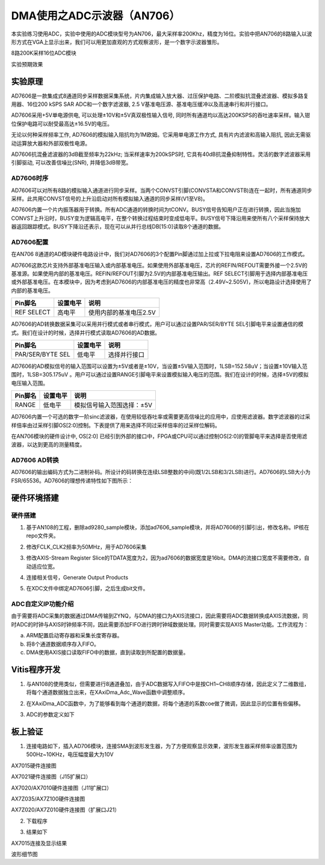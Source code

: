 DMA使用之ADC示波器（AN706）
=============================

本实验练习使用ADC，实验中使用的ADC模块型号为AN706，最大采样率200Khz，精度为16位。实验中把AN706的8路输入以波形方式在VGA上显示出来，我们可以用更加直观的方式观察波形，是一个数字示波器雏形。

.. image:: images/14_media/image1.png
   :width: 4.28068in
   :height: 2.66862in

8路200K采样16位ADC模块

.. image:: images/14_media/image2.png
   :width: 5.1354in
   :height: 3.14927in

实验预期效果

实验原理
--------

AD7606是一款集成式8通道同步采样数据采集系统，片内集成输入放大器、过压保护电路、二阶模拟抗混叠滤波器、模拟多路复用器、16位200
kSPS SAR ADC和一个数字滤波器, 2.5
V基准电压源、基准电压缓冲以及高速串行和并行接口。

AD7606采用+5V单电源供电, 可以处理±10V和±5V真双极性输入信号,
同时所有通道均以高达200KSPS的吞吐速率采样。输入钳位保护电路可以耐受最高达±16.5V的电压。

无论以何种采样频率工作,
AD7606的模拟输入阻抗均为1M欧姆。它采用单电源工作方式,
具有片内滤波和高输入阻抗, 因此无需驱动运算放大器和外部双极性电源。

AD7606抗混叠滤波器的3dB截至频率为22kHz; 当采样速率为200kSPS时,
它具有40dB抗混叠抑制特性。灵活的数字滤波器采用引脚驱动,
可以改善信噪比(SNR), 并降低3dB带宽。

.. image:: images/14_media/image3.png
   :width: 5.1471in
   :height: 3.52708in

AD7606时序
~~~~~~~~~~

.. image:: images/14_media/image4.png
   :width: 5.18575in
   :height: 2.0543in

AD7606可以对所有8路的模拟输入通道进行同步采样。当两个CONVST引脚(CONVSTA和CONVSTB)连在一起时，所有通道同步采样。此共用CONVST信号的上升沿启动对所有模拟输入通道的同步采样(V1至V8)。

AD7606内置一个片内振荡器用于转换。所有ADC通道的转换时间为tCONV。BUSY信号告知用户正在进行转换，因此当施加CONVST上升沿时，BUSY变为逻辑高电平，在整个转换过程结束时变成低电平。BUSY信号下降沿用来使所有八个采样保持放大器返回跟踪模式。BUSY下降沿还表示，现在可以从并行总线DB[15:0]读取8个通道的数据。

AD7606配置
~~~~~~~~~~

在AN706
8通道的AD模块硬件电路设计中，我们对AD7606的3个配置Pin脚通过加上拉或下拉电阻来设置AD7606的工作模式。

AD7606这款芯片支持外部基准电压输入或内部基准电压。如果使用外部基准电压，芯片的REFIN/REFOUT需要外接一个2.5V的基准源。如果使用内部的基准电压。REFIN/REFOUT引脚为2.5V的内部基准电压输出。REF
SELECT引脚用于选择内部基准电压或外部基准电压。在本模块中，因为考虑到AD7606的内部基准电压的精度也非常高（2.49V~2.505V)，所以电路设计选择使用了内部的基准电压。

+---------------------+---------------+--------------------------------+
| **Pin脚名**         | **设置电平**  | **说明**                       |
+=====================+===============+================================+
| REF SELECT          | 高电平        | 使用内部的基准电压2.5V         |
+---------------------+---------------+--------------------------------+

AD7606的AD转换数据采集可以采用并行模式或者串行模式，用户可以通过设置PAR/SER/BYTE
SEL引脚电平来设置通信的模式。我们在设计的时候，选择并行模式读取AD7606的AD数据。

+-----------------------+--------------+-------------------------------+
| **Pin脚名**           | **设置电平** | **说明**                      |
+=======================+==============+===============================+
| PAR/SER/BYTE SEL      | 低电平       | 选择并行接口                  |
+-----------------------+--------------+-------------------------------+

AD7606的AD模拟信号的输入范围可以设置为±5V或者是±10V，当设置±5V输入范围时，1LSB=152.58uV；当设置±10V输入范围时，1LSB=305.175uV
。用户可以通过设置RANGE引脚电平来设置模拟输入电压的范围。我们在设计的时候，选择±5V的模拟电压输入范围。

+-----------------------+--------------+-------------------------------+
| **Pin脚名**           | **设置电平** | **说明**                      |
+=======================+==============+===============================+
| RANGE                 | 低电平       | 模拟信号输入范围选择：±5V     |
+-----------------------+--------------+-------------------------------+

AD7606内置一个可选的数字一阶sinc滤波器，在使用较低吞吐率或需要更高信噪比的应用中，应使用滤波器。数字滤波器的过采样倍率由过采样引脚OS[2:0]控制。下表提供了用来选择不同过采样倍率的过采样位解码。

.. image:: images/14_media/image5.png
   :width: 5.27049in
   :height: 1.38449in

在AN706模块的硬件设计中, OS[2:0]
已经引到外部的接口中，FPGA或CPU可以通过控制OS[2:0]的管脚电平来选择是否使用滤波器，以达到更高的测量精度。

AD7606 AD转换
~~~~~~~~~~~~~

AD7606的输出编码方式为二进制补码。所设计的码转换在连续LSB整数的中间(既1/2LSB和3/2LSB)进行。AD7606的LSB大小为FSR/65536。AD7606的理想传递特性如下图所示：

.. image:: images/14_media/image6.png
   :width: 3.7425in
   :height: 3.17123in

硬件环境搭建
------------

.. image:: images/14_media/image7.png

硬件搭建
~~~~~~~~

1. 基于AN108的工程，删除ad9280_sample模块，添加ad7606_sample模块，并将AD7606的引脚引出，修改名称。IP核在repo文件夹。

.. image:: images/14_media/image8.png
   :width: 2.48437in
   :height: 1.82343in

2. 修改FCLK_CLK2频率为50MHz，用于AD7606采集

.. image:: images/14_media/image9.png
   :width: 4.2787in
   :height: 3.32051in

3. 修改AXIS-Stream Register
   Slice的TDATA宽度为2，因为ad7606的数据宽度是16bit。DMA的流接口宽度不需要修改，自动适应位宽。

.. image:: images/14_media/image10.png
   :width: 6.00417in
   :height: 4.28958in

4. 连接相关信号，Generate Output Products

.. image:: images/14_media/image11.png
   :width: 2.39473in
   :height: 1.80326in

5. 在XDC文件中绑定AD7606引脚，之后生成bit文件。

ADC自定义IP功能介绍
~~~~~~~~~~~~~~~~~~~

由于需要将ADC采集的数据通过DMA传输到ZYNQ，与DMA的接口为AXIS流接口，因此需要将ADC数据转换成AXIS流数据，同时ADC的时钟与AXIS时钟频率不同，因此需要添加FIFO进行跨时钟域数据处理。同时需要实现AXIS
Master功能。工作流程为：

a. ARM配置启动寄存器和采集长度寄存器。

b. 将8个通道数据顺序存入FIFO。

c. DMA使用AXIS接口读取FIFO中的数据，直到读取到所配置的数据量。

Vitis程序开发
-------------

1. 与AN108的使用类似，但需要进行8通道叠加，由于ADC数据写入FIFO中是按CH1~CH8顺序存储，因此定义了二维数组，将每个通道数据独立出来，在XAxiDma_Adc_Wave函数中调整顺序。

.. image:: images/14_media/image12.png
   :width: 2.98696in
   :height: 0.97587in

2. 在XAxiDma_ADC函数中，为了能够看到每个通道的数据，将每个通道的系数coe做了微调，因此显示的位置有些偏移。

.. image:: images/14_media/image13.png
   :width: 5.15291in
   :height: 0.57474in

3. ADC的参数定义如下

.. image:: images/14_media/image14.png
   :width: 3.80203in
   :height: 0.99452in

板上验证
--------

1. 连接电路如下，插入AD706模块，连接SMA到波形发生器，为了方便观察显示效果，波形发生器采样频率设置范围为500Hz~10KHz，电压幅度最大为10V

.. image:: images/14_media/image15.png
   :width: 5.13245in
   :height: 3.41613in

AX7015硬件连接图

.. image:: images/14_media/image16.png
   :width: 4.30534in
   :height: 3.35757in

AX7021硬件连接图（J15扩展口）

.. image:: images/14_media/image17.png
   :width: 4.31559in
   :height: 3.24847in

AX7020/AX7010硬件连接图（J11扩展口）

.. image:: images/14_media/image18.png
   :width: 4.41071in
   :height: 3.42384in

AX7Z035/AX7Z100硬件连接图

.. image:: images/14_media/image19.png
   :width: 6.00417in
   :height: 4.53194in

AX7Z020/AX7Z010硬件连接图（扩展口J21）

2. 下载程序

.. image:: images/14_media/image20.png
   :width: 5.22112in
   :height: 3.2555in

3. 结果如下

.. image:: images/14_media/image21.jpeg
   :width: 3.99246in
   :height: 5.17968in

AX7015连接及显示结果

.. image:: images/14_media/image22.png
   :width: 4.60634in
   :height: 2.31412in

波形细节图

